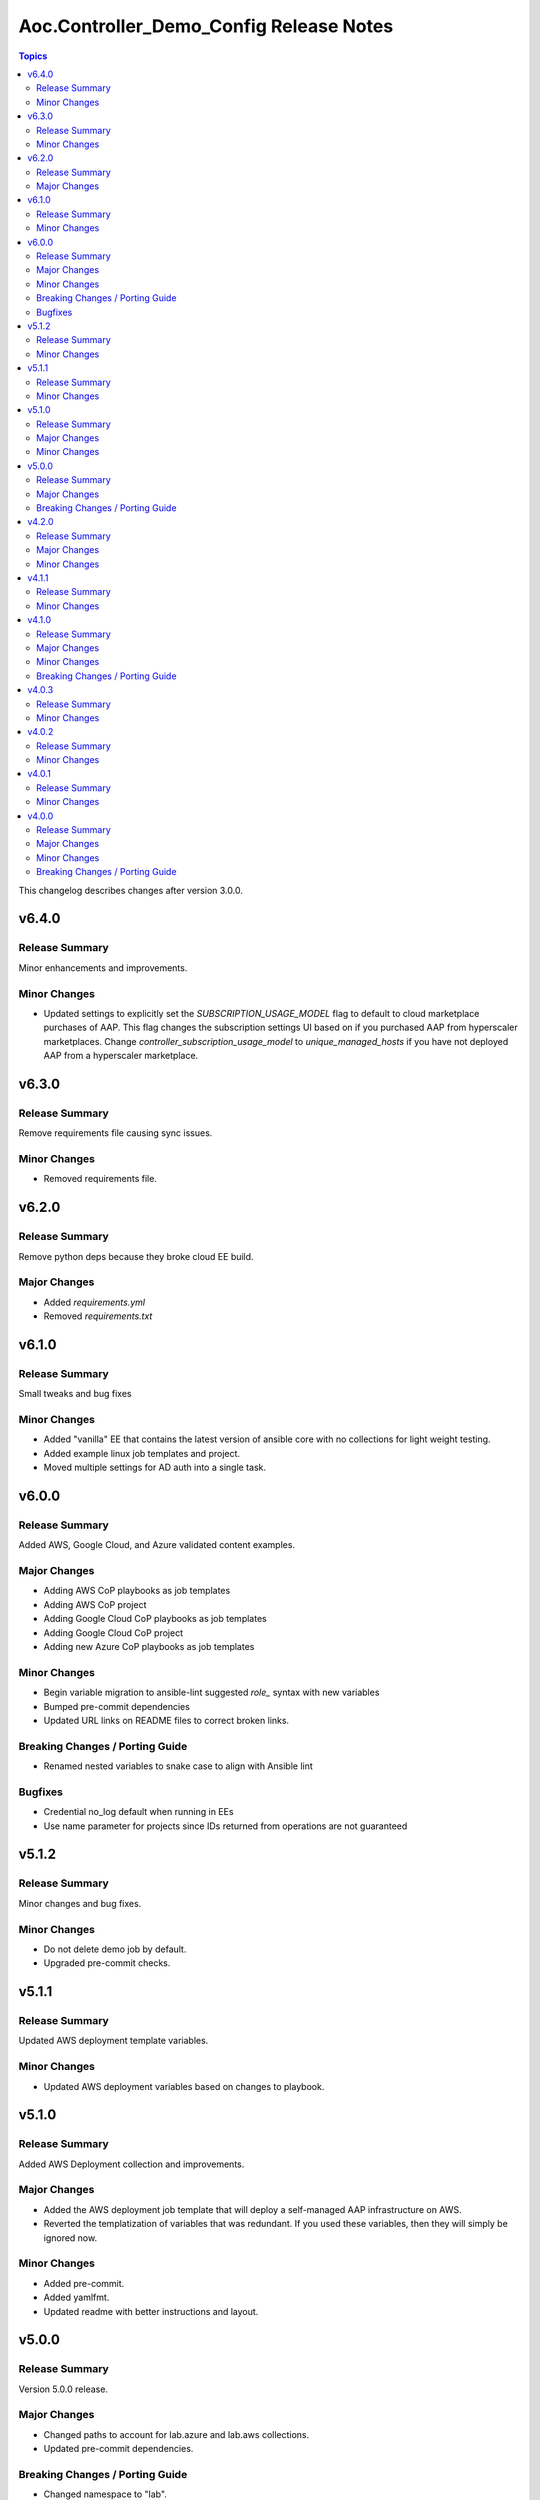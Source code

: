 ========================================
Aoc.Controller_Demo_Config Release Notes
========================================

.. contents:: Topics

This changelog describes changes after version 3.0.0.

v6.4.0
======

Release Summary
---------------

Minor enhancements and improvements.

Minor Changes
-------------

- Updated settings to explicitly set the `SUBSCRIPTION_USAGE_MODEL` flag to default to cloud marketplace purchases of AAP.  This flag changes the subscription settings UI based on if you purchased AAP from hyperscaler marketplaces. Change `controller_subscription_usage_model` to `unique_managed_hosts` if you have not deployed AAP from a hyperscaler marketplace.

v6.3.0
======

Release Summary
---------------

Remove requirements file causing sync issues.

Minor Changes
-------------

- Removed requirements file.

v6.2.0
======

Release Summary
---------------

Remove python deps because they broke cloud EE build.

Major Changes
-------------

- Added `requirements.yml`
- Removed `requirements.txt`

v6.1.0
======

Release Summary
---------------

Small tweaks and bug fixes

Minor Changes
-------------

- Added "vanilla" EE that contains the latest version of ansible core with no collections for light weight testing.
- Added example linux job templates and project.
- Moved multiple settings for AD auth into a single task.

v6.0.0
======

Release Summary
---------------

Added AWS, Google Cloud, and Azure validated content examples.

Major Changes
-------------

- Adding AWS CoP playbooks as job templates
- Adding AWS CoP project
- Adding Google Cloud CoP playbooks as job templates
- Adding Google Cloud CoP project
- Adding new Azure CoP playbooks as job templates

Minor Changes
-------------

- Begin variable migration to ansible-lint suggested `role_` syntax with new variables
- Bumped pre-commit dependencies
- Updated URL links on README files to correct broken links.

Breaking Changes / Porting Guide
--------------------------------

- Renamed nested variables to snake case to align with Ansible lint

Bugfixes
--------

- Credential no_log default when running in EEs
- Use name parameter for projects since IDs returned from operations are not guaranteed

v5.1.2
======

Release Summary
---------------

Minor changes and bug fixes.

Minor Changes
-------------

- Do not delete demo job by default.
- Upgraded pre-commit checks.

v5.1.1
======

Release Summary
---------------

Updated AWS deployment template variables.

Minor Changes
-------------

- Updated AWS deployment variables based on changes to playbook.

v5.1.0
======

Release Summary
---------------

Added AWS Deployment collection and improvements.

Major Changes
-------------

- Added the AWS deployment job template that will deploy a self-managed AAP infrastructure on AWS.
- Reverted the templatization of variables that was redundant.  If you used these variables, then they will simply be ignored now.

Minor Changes
-------------

- Added pre-commit.
- Added yamlfmt.
- Updated readme with better instructions and layout.

v5.0.0
======

Release Summary
---------------

Version 5.0.0 release.

Major Changes
-------------

- Changed paths to account for lab.azure and lab.aws collections.
- Updated pre-commit dependencies.

Breaking Changes / Porting Guide
--------------------------------

- Changed namespace to "lab".
- Removed references to awx collection.
- Updated role syntax to use fully qualified collection names.

v4.2.0
======

Release Summary
---------------

Updates to dependent collections.

Major Changes
-------------

- Moved playbook to playbooks folder.

Minor Changes
-------------

- Updated for changes to dependent collections.

v4.1.1
======

Release Summary
---------------

Added azure tags to job templates.

Minor Changes
-------------

- Added azure tag to job templates.
- Bumped pre-commit tool versions.

v4.1.0
======

Release Summary
---------------

Adding AWS content to the cloud content lab seeded content.

Major Changes
-------------

- Added AWS job templates.
- Added GitHub Workflows tests.

Minor Changes
-------------

- Readme updates to account for the new content added.

Breaking Changes / Porting Guide
--------------------------------

- Changed variables that start with ``azure_`` to ``azure.``.

v4.0.3
======

Release Summary
---------------

Fixes to ensure that seeded content would deploy properly on AAP.

Minor Changes
-------------

- Fixes to ensure that seeded content would deploy properly on AAP.

v4.0.2
======

Release Summary
---------------

Removed assertions prior to playbook run that were no longer needed.

Minor Changes
-------------

- Removed assertions prior to playbook run.

v4.0.1
======

Release Summary
---------------

Removed requirements.yml to push dependency to EE.

Minor Changes
-------------

- Removed requirements.yml

v4.0.0
======

Release Summary
---------------

Refactored the collection with the intent of having a general use as a PoC for seeding content into automation controller.

Major Changes
-------------

- Flags to deploy validated content, content lab content, or both.
- Separated the ability to deploy validated content and content lab content.

Minor Changes
-------------

- Introduced change log.

Breaking Changes / Porting Guide
--------------------------------

- All variable names have been edited and refactored. See ``roles/controller/defaults/main.yml`` for new variables and structure.
